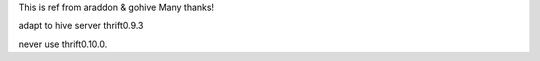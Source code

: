 This is ref from araddon & gohive  Many thanks!

adapt to hive server thrift0.9.3

never use thrift0.10.0.
